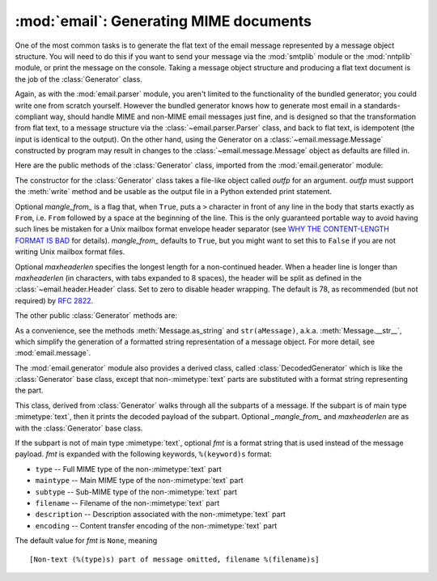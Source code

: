 :mod:`email`: Generating MIME documents
---------------------------------------

.. module:: email.generator
   :synopsis: Generate flat text email messages from a message structure.


One of the most common tasks is to generate the flat text of the email message
represented by a message object structure.  You will need to do this if you want
to send your message via the :mod:`smtplib` module or the :mod:`nntplib` module,
or print the message on the console.  Taking a message object structure and
producing a flat text document is the job of the :class:`Generator` class.

Again, as with the :mod:`email.parser` module, you aren't limited to the
functionality of the bundled generator; you could write one from scratch
yourself.  However the bundled generator knows how to generate most email in a
standards-compliant way, should handle MIME and non-MIME email messages just
fine, and is designed so that the transformation from flat text, to a message
structure via the :class:`~email.parser.Parser` class, and back to flat text,
is idempotent (the input is identical to the output).  On the other hand, using
the Generator on a :class:`~email.message.Message` constructed by program may
result in changes to the :class:`~email.message.Message` object as defaults are
filled in.

Here are the public methods of the :class:`Generator` class, imported from the
:mod:`email.generator` module:


.. class:: Generator(outfp[, mangle_from_[, maxheaderlen]])

   The constructor for the :class:`Generator` class takes a file-like object called
   *outfp* for an argument.  *outfp* must support the :meth:`write` method and be
   usable as the output file in a Python extended print statement.

   Optional *mangle_from_* is a flag that, when ``True``, puts a ``>`` character in
   front of any line in the body that starts exactly as ``From``, i.e. ``From``
   followed by a space at the beginning of the line.  This is the only guaranteed
   portable way to avoid having such lines be mistaken for a Unix mailbox format
   envelope header separator (see `WHY THE CONTENT-LENGTH FORMAT IS BAD
   <http://www.jwz.org/doc/content-length.html>`_ for details).  *mangle_from_*
   defaults to ``True``, but you might want to set this to ``False`` if you are not
   writing Unix mailbox format files.

   Optional *maxheaderlen* specifies the longest length for a non-continued header.
   When a header line is longer than *maxheaderlen* (in characters, with tabs
   expanded to 8 spaces), the header will be split as defined in the
   :class:`~email.header.Header` class.  Set to zero to disable header wrapping.
   The default is 78, as recommended (but not required) by :rfc:`2822`.

   The other public :class:`Generator` methods are:


   .. method:: flatten(msg[, unixfrom])

      Print the textual representation of the message object structure rooted at
      *msg* to the output file specified when the :class:`Generator` instance
      was created.  Subparts are visited depth-first and the resulting text will
      be properly MIME encoded.

      Optional *unixfrom* is a flag that forces the printing of the envelope
      header delimiter before the first :rfc:`2822` header of the root message
      object.  If the root object has no envelope header, a standard one is
      crafted.  By default, this is set to ``False`` to inhibit the printing of
      the envelope delimiter.

      Note that for subparts, no envelope header is ever printed.

      .. versionadded:: 2.2.2


   .. method:: clone(fp)

      Return an independent clone of this :class:`Generator` instance with the
      exact same options.

      .. versionadded:: 2.2.2


   .. method:: write(s)

      Write the string *s* to the underlying file object, i.e. *outfp* passed to
      :class:`Generator`'s constructor.  This provides just enough file-like API
      for :class:`Generator` instances to be used in extended print statements.

As a convenience, see the methods :meth:`Message.as_string` and
``str(aMessage)``, a.k.a. :meth:`Message.__str__`, which simplify the generation
of a formatted string representation of a message object.  For more detail, see
:mod:`email.message`.

The :mod:`email.generator` module also provides a derived class, called
:class:`DecodedGenerator` which is like the :class:`Generator` base class,
except that non-\ :mimetype:`text` parts are substituted with a format string
representing the part.


.. class:: DecodedGenerator(outfp[, mangle_from_[, maxheaderlen[, fmt]]])

   This class, derived from :class:`Generator` walks through all the subparts of a
   message.  If the subpart is of main type :mimetype:`text`, then it prints the
   decoded payload of the subpart. Optional *_mangle_from_* and *maxheaderlen* are
   as with the :class:`Generator` base class.

   If the subpart is not of main type :mimetype:`text`, optional *fmt* is a format
   string that is used instead of the message payload. *fmt* is expanded with the
   following keywords, ``%(keyword)s`` format:

   * ``type`` -- Full MIME type of the non-\ :mimetype:`text` part

   * ``maintype`` -- Main MIME type of the non-\ :mimetype:`text` part

   * ``subtype`` -- Sub-MIME type of the non-\ :mimetype:`text` part

   * ``filename`` -- Filename of the non-\ :mimetype:`text` part

   * ``description`` -- Description associated with the non-\ :mimetype:`text` part

   * ``encoding`` -- Content transfer encoding of the non-\ :mimetype:`text` part

   The default value for *fmt* is ``None``, meaning ::

      [Non-text (%(type)s) part of message omitted, filename %(filename)s]

   .. versionadded:: 2.2.2

.. versionchanged:: 2.5
   The previously deprecated method :meth:`__call__` was removed.

